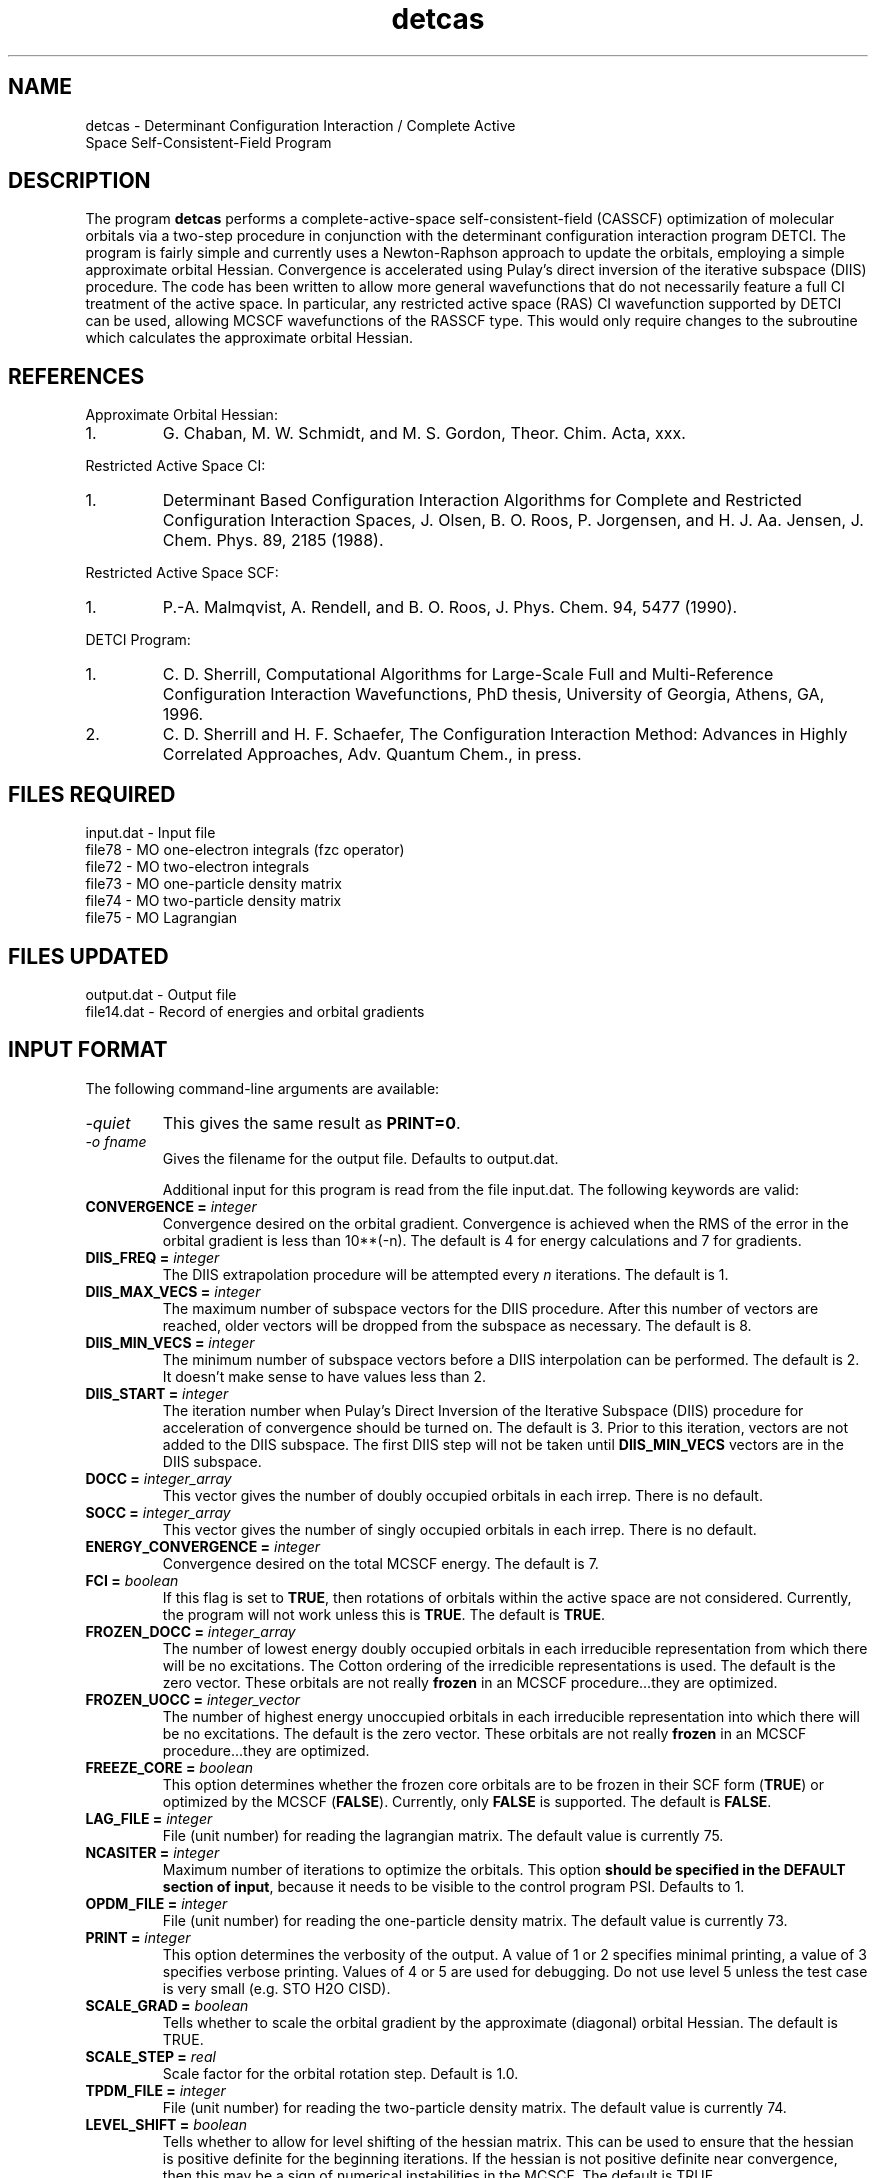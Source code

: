 .TH detcas 1 " 8 May, 1998" "" ""
.  \"
.  \" Notice of Document Modification
.  \"
.  \"   man page created by David Sherrill, 8 May 1998
.  \"   streamlined by CDS, updated        20 Jul 1998
.  \"   updated with new keywords by JSS   20 Jun 2004
.  \"
.  \"
.SH NAME
detcas \- Determinant Configuration Interaction / Complete Active
          Space Self-Consistent-Field Program

.SH DESCRIPTION
.LP
The program
.B detcas
performs a complete-active-space self-consistent-field
(CASSCF) optimization of molecular orbitals via a two-step
procedure in conjunction with the determinant configuration
interaction program DETCI.  The program is fairly simple
and currently uses a Newton-Raphson approach
to update the orbitals, employing a simple approximate
orbital Hessian.  Convergence is accelerated using
Pulay's direct inversion of the iterative
subspace (DIIS) procedure.  The code has been written to allow
more general wavefunctions that do not necessarily feature a
full CI treatment of the active space.  In particular, any
restricted active space (RAS) CI wavefunction supported by DETCI
can be used, allowing MCSCF wavefunctions of the RASSCF type.
This would only require changes to the subroutine which 
calculates the approximate orbital Hessian.

.SH REFERENCES
.LP
Approximate Orbital Hessian:
.IP "1."
G. Chaban, M. W. Schmidt, and M. S. Gordon, Theor. Chim. Acta, 
xxx.
.LP
Restricted Active Space CI:
.IP "1."
Determinant Based Configuration Interaction Algorithms for
Complete and Restricted Configuration Interaction Spaces,
J. Olsen, B. O. Roos, P. Jorgensen, and H. J. Aa. Jensen,
J. Chem. Phys. 89, 2185 (1988).
.LP
Restricted Active Space SCF:
.IP "1."
P.-A. Malmqvist, A. Rendell, and B. O. Roos, J. Phys. Chem.
94, 5477 (1990).
.LP
DETCI Program:
.IP "1."
C. D. Sherrill, 
Computational Algorithms for Large-Scale Full and
Multi-Reference Configuration Interaction Wavefunctions,
PhD thesis, University of Georgia, Athens, GA, 1996.
.IP "2."
C. D. Sherrill and H. F. Schaefer,
The Configuration Interaction Method: Advances in Highly
Correlated Approaches, Adv. Quantum Chem., in press.

.SH FILES REQUIRED
.nf
    input.dat          \- Input file
    file78             \- MO one-electron integrals (fzc operator)
    file72             \- MO two-electron integrals
    file73             \- MO one-particle density matrix
    file74             \- MO two-particle density matrix
    file75             \- MO Lagrangian
.fi

.SH FILES UPDATED
.nf
    output.dat         \- Output file
    file14.dat         \- Record of energies and orbital gradients
.fi

.SH INPUT FORMAT
.LP
The following command-line arguments are available:
.IP "\fI-quiet\fP"
This gives the same result as \fBPRINT=0\fP.

.IP "\fI-o fname\fP"
Gives the filename for the output file.  Defaults to output.dat.

Additional input for this program is read from the file input.dat.
The following keywords are valid:

.IP "\fBCONVERGENCE =\fP \fIinteger\fP"
Convergence desired on the orbital gradient.  Convergence is achieved when the
RMS of the error in the orbital gradient is less than 10**(-n).  The default 
is 4 for energy calculations and 7 for gradients.  

.IP "\fBDIIS_FREQ =\fP \fIinteger\fP"
The DIIS extrapolation procedure will be attempted every \fIn\fP
iterations.  The default is 1.

.IP "\fBDIIS_MAX_VECS =\fP \fIinteger\fP"
The maximum number of subspace vectors for the DIIS procedure.  After this 
number of vectors are reached, older vectors will be dropped from the
subspace as necessary.  The default is 8.

.IP "\fBDIIS_MIN_VECS =\fP \fIinteger\fP"
The minimum number of subspace vectors before a DIIS interpolation can
be performed.  The default is 2.  It doesn't make sense to have values
less than 2.

.IP "\fBDIIS_START =\fP \fIinteger\fP"
The iteration number when Pulay's Direct Inversion of the Iterative
Subspace (DIIS) procedure for acceleration of convergence should be
turned on.  The default is 3.  Prior to this iteration, vectors are 
not added to the DIIS subspace.  The first DIIS step will not be taken until 
\fBDIIS_MIN_VECS\fP vectors are in the DIIS subspace. 

.IP "\fBDOCC =\fP \fIinteger_array\fP"
This vector gives the number of doubly occupied orbitals in each irrep.
There is no default.

.IP "\fBSOCC =\fP \fIinteger_array\fP"
This vector gives the number of singly occupied orbitals in each irrep.
There is no default.

.IP "\fBENERGY_CONVERGENCE =\fP \fIinteger\fP"
Convergence desired on the total MCSCF energy.  The default is 7.

.IP "\fBFCI =\fP \fIboolean\fP"
If this flag is set to \fBTRUE\fP, then rotations of orbitals within
the active space are not considered.  Currently, the program will
not work unless this is \fBTRUE\fP.  The default is \fBTRUE\fP.

.IP "\fBFROZEN_DOCC =\fP \fIinteger_array\fP"
The number of lowest energy doubly occupied orbitals in each irreducible
representation from which there will be no excitations.
The Cotton ordering of the irredicible representations is used.
The default is the zero vector.  These orbitals are not really
\fBfrozen\fP in an MCSCF procedure...they are optimized.

.IP "\fBFROZEN_UOCC =\fP \fIinteger_vector\fP"
The number of highest energy unoccupied orbitals in each irreducible
representation into which there will be no excitations.
The default is the zero vector.  These orbitals are not really
\fBfrozen\fP in an MCSCF procedure...they are optimized.

.IP "\fBFREEZE_CORE = \fP \fIboolean\fP"
This option determines whether the frozen core orbitals are to be
frozen in their SCF form (\fBTRUE\fP) or optimized by the MCSCF 
(\fBFALSE\fP).  Currently, only \fBFALSE\fP is supported.  The
default is \fBFALSE\fP.

.IP "\fBLAG_FILE =\fP \fIinteger\fP"
File (unit number) for reading the lagrangian matrix.
The default value is currently 75.

.IP "\fBNCASITER =\fP \fIinteger\fP"
Maximum number of iterations to optimize the orbitals.  This option
\fBshould be specified in the DEFAULT section of input\fP, because
it needs to be visible to the control program PSI.  Defaults to 1.

.IP "\fBOPDM_FILE =\fP \fIinteger\fP"
File (unit number) for reading the one-particle density matrix.
The default value is currently 73.

.IP "\fBPRINT =\fP \fIinteger\fP"
This option determines the verbosity of the output.  A value of 1 or
2 specifies minimal printing, a value of 3 specifies verbose printing.
Values of 4 or 5 are used for debugging.  Do not use level 5 unless
the test case is very small (e.g. STO H2O CISD).

.IP "\fBSCALE_GRAD =\fP \fIboolean\fP"
Tells whether to scale the orbital gradient by the approximate 
(diagonal) orbital Hessian.  The default is TRUE.

.IP "\fBSCALE_STEP =\fP \fIreal\fP"
Scale factor for the orbital rotation step.  Default is 1.0.

.IP "\fBTPDM_FILE =\fP \fIinteger\fP"
File (unit number) for reading the two-particle density matrix.
The default value is currently 74.

.IP "\fBLEVEL_SHIFT =\fP \fIboolean\fP"
Tells whether to allow for level shifting of the hessian matrix.  This can
be used to ensure that the hessian is positive definite for the beginning
iterations.  If the hessian is not positive definite near convergence, then
this may be a sign of numerical instabilities in the MCSCF.  The default
is TRUE.

.IP "\fBSHIFT =\fP \fIreal\fP"
Tells how much the diagonal elements of the hessian should be shifted for
level shifting.  Default is 0.01.

.IP "\fBDETERM_MIN =\fP \fIreal\fP"
Minimum allowed valued for the determinant of the hessian matrix if
level shifting is on.  This is not used if LEVEL_SHIFT=FALSE.  
Default is 0.00001.

.IP "\fBSTEP_MAX =\fP \fIreal\fP"
This is the maximum allowed single orbital rotation.  Default is 0.30.

.IP "\fBFORCE_STEP =\fP \fIboolean\fP"
This allows the user to overide the calculated step and to force a step
in a particular direction.  This can be usefull if trying to force the 
calculation away from a saddle point.  The default is FALSE.

.IP "\fBFORCE_PAIR =\fP \fIinteger\fP"
This is the index for the independent pair which is to be rotated if 
FORCE_STEP=TRUE.  This is ignored otherwise.  There is no default.  

.IP "\fBFORCE_VALUE =\fP \fIreal\fP"
This is the orbital rotation value for rotating the orbitals specified
by FORCE_PAIR.  This is only used if FORCE_STEP is set to TRUE.  The 
default value is 0.0.

.IP "\fBCHECK_HESSIAN =\fP \fIboolean\fP"
Calculate the eigenvalues of the orbital hessian.  This is good for checking
for saddle-point solutions.  Should be used without level shifting.  The
default is FALSE.

.IP "\fBEIGEN_VECTORS =\fP \fIboolean\fP"
Do you want to calculate the eigenvectors of the orbital hessian as well.
This is ignored if CHECK_HESSIAN=FALSE.  Default is FALSE.


